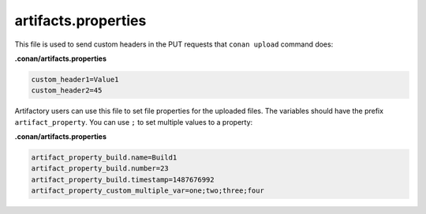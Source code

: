.. _artifacts.properties:

artifacts.properties
====================

This file is used to send custom headers in the PUT requests that ``conan upload`` command does:

**.conan/artifacts.properties**

.. code-block:: text

   custom_header1=Value1
   custom_header2=45

Artifactory users can use this file to set file properties for the uploaded files. The variables should have the prefix
``artifact_property``. You can use ``;`` to set multiple values to a property:


**.conan/artifacts.properties**

.. code-block:: text

   artifact_property_build.name=Build1
   artifact_property_build.number=23
   artifact_property_build.timestamp=1487676992
   artifact_property_custom_multiple_var=one;two;three;four
